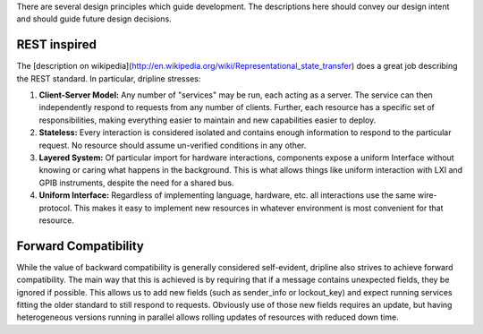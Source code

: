 There are several design principles which guide development. The descriptions here should convey our design intent and should guide future design decisions.

REST inspired
=============

The [description on wikipedia](http://en.wikipedia.org/wiki/Representational_state_transfer) does a great job describing the REST standard.
In particular, dripline stresses:

1. **Client-Server Model:** Any number of "services" may be run, each acting as a server. The service can then independently respond to requests from any number of clients. Further, each resource has a specific set of responsibilities, making everything easier to maintain and new capabilities easier to deploy.  
2. **Stateless:** Every interaction is considered isolated and contains enough information to respond to the particular request. No resource should assume un-verified conditions in any other.  
3. **Layered System:** Of particular import for hardware interactions, components expose a uniform Interface without knowing or caring what happens in the background. This is what allows things like uniform interaction with LXI and GPIB instruments, despite the need for a shared bus.  
4. **Uniform Interface:** Regardless of implementing language, hardware, etc. all interactions use the same wire-protocol. This makes it easy to implement new resources in whatever environment is most convenient for that resource.

Forward Compatibility
=======================

While the value of backward compatibility is generally considered self-evident, dripline also strives to achieve forward compatibility. The main way that this is achieved is by requiring that if a message contains unexpected fields, they be ignored if possible. This allows us to add new fields (such as sender_info or lockout_key) and expect running services fitting the older standard to still respond to requests. Obviously use of those new fields requires an update, but having heterogeneous versions running in parallel allows rolling updates of resources with reduced down time.
